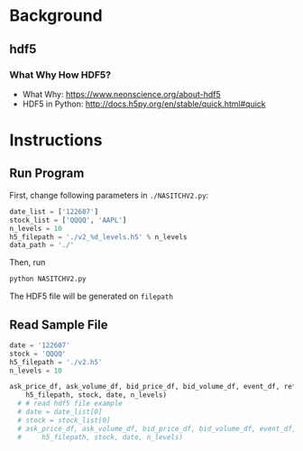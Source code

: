 * Background
** hdf5
*** What Why How HDF5?
- What Why: https://www.neonscience.org/about-hdf5
- HDF5 in Python: http://docs.h5py.org/en/stable/quick.html#quick
* Instructions
** Run Program

First, change following parameters in ~./NASITCHV2.py~:

#+BEGIN_SRC python
  date_list = ['122607']
  stock_list = ['QQQQ', 'AAPL']
  n_levels = 10
  h5_filepath = './v2_%d_levels.h5' % n_levels
  data_path = './'
#+END_SRC

Then, run

#+BEGIN_SRC bash
python NASITCHV2.py
#+END_SRC

The HDF5 file will be generated on ~filepath~

** Read Sample File
#+BEGIN_SRC python
date = '122607'
stock = 'QQQQ'
h5_filepath = './v2.h5'
n_levels = 10

ask_price_df, ask_volume_df, bid_price_df, bid_volume_df, event_df, ref_df = read_stock_date_hdf5(
    h5_filepath, stock, date, n_levels)
  # # read hdf5 file example
  # date = date_list[0]
  # stock = stock_list[0]
  # ask_price_df, ask_volume_df, bid_price_df, bid_volume_df, event_df, ref_df = read_stock_date_hdf5(
  #     h5_filepath, stock, date, n_levels)
#+END_SRC
